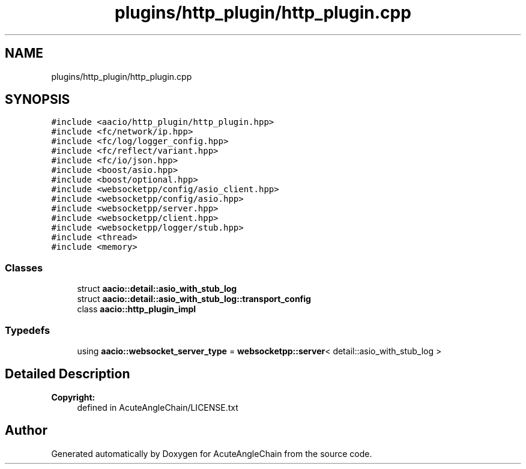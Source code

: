 .TH "plugins/http_plugin/http_plugin.cpp" 3 "Sun Jun 3 2018" "AcuteAngleChain" \" -*- nroff -*-
.ad l
.nh
.SH NAME
plugins/http_plugin/http_plugin.cpp
.SH SYNOPSIS
.br
.PP
\fC#include <aacio/http_plugin/http_plugin\&.hpp>\fP
.br
\fC#include <fc/network/ip\&.hpp>\fP
.br
\fC#include <fc/log/logger_config\&.hpp>\fP
.br
\fC#include <fc/reflect/variant\&.hpp>\fP
.br
\fC#include <fc/io/json\&.hpp>\fP
.br
\fC#include <boost/asio\&.hpp>\fP
.br
\fC#include <boost/optional\&.hpp>\fP
.br
\fC#include <websocketpp/config/asio_client\&.hpp>\fP
.br
\fC#include <websocketpp/config/asio\&.hpp>\fP
.br
\fC#include <websocketpp/server\&.hpp>\fP
.br
\fC#include <websocketpp/client\&.hpp>\fP
.br
\fC#include <websocketpp/logger/stub\&.hpp>\fP
.br
\fC#include <thread>\fP
.br
\fC#include <memory>\fP
.br

.SS "Classes"

.in +1c
.ti -1c
.RI "struct \fBaacio::detail::asio_with_stub_log\fP"
.br
.ti -1c
.RI "struct \fBaacio::detail::asio_with_stub_log::transport_config\fP"
.br
.ti -1c
.RI "class \fBaacio::http_plugin_impl\fP"
.br
.in -1c
.SS "Typedefs"

.in +1c
.ti -1c
.RI "using \fBaacio::websocket_server_type\fP = \fBwebsocketpp::server\fP< detail::asio_with_stub_log >"
.br
.in -1c
.SH "Detailed Description"
.PP 

.PP
\fBCopyright:\fP
.RS 4
defined in AcuteAngleChain/LICENSE\&.txt 
.RE
.PP

.SH "Author"
.PP 
Generated automatically by Doxygen for AcuteAngleChain from the source code\&.
